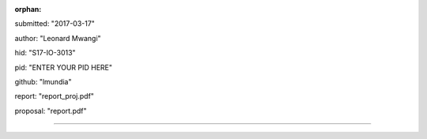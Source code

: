 :orphan:

submitted: "2017-03-17"

author: "Leonard Mwangi"

hid: "S17-IO-3013"

pid: "ENTER YOUR PID HERE"

github: "lmundia"

report: "report_proj.pdf"

proposal: "report.pdf"

--------------------------------------------------------------------------------
